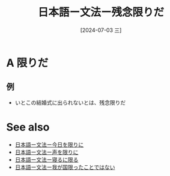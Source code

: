 :PROPERTIES:
:ID:       94d4f069-70e0-41aa-bbac-91e8eba11095
:END:
#+title: 日本語ー文法ー残念限りだ
#+filetags: :日本語:
#+date: [2024-07-03 三]
#+last_modified: [2024-07-05 五 23:23]
* A 限りだ
** 例
- いとこの結婚式に出られないとは、残念限りだ



* See also
- [[id:41eccf33-5659-4b43-8ebe-6095a4178189][日本語ー文法ー今日を限りに]]
- [[id:746e051a-0e83-4643-a196-128ff6750d28][日本語ー文法ー声を限りに]]
- [[id:0dade0da-7cd9-490a-86f2-2000c0678f41][日本語ー文法ー寝るに限る]]
- [[id:9a2cbc4c-d87d-4f76-b0da-aa790b947487][日本語ー文法ー我が国限ったことではない]]


